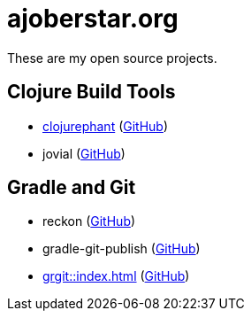 = ajoberstar.org

These are my open source projects.

== Clojure Build Tools

* link:https://clojurephant.dev[clojurephant] (link:https://github.com/clojurephant/clojurephant[GitHub])
* jovial (link:https://github.com/ajoberstar/jovial[GitHub])

== Gradle and Git

* reckon (link:https://github.com/ajoberstar/reckon[GitHub])
* gradle-git-publish (link:https://github.com/ajoberstar/gradle-git-publish[GitHub])
* xref:grgit::index.adoc[] (link:https://github.com/ajoberstar/grgit[GitHub])
